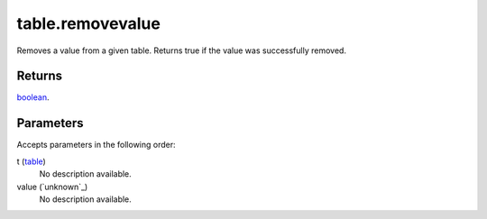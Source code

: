 table.removevalue
====================================================================================================

Removes a value from a given table. Returns true if the value was successfully removed.

Returns
----------------------------------------------------------------------------------------------------

`boolean`_.

Parameters
----------------------------------------------------------------------------------------------------

Accepts parameters in the following order:

t (`table`_)
    No description available.

value (`unknown`_)
    No description available.

.. _`boolean`: ../../../lua/type/boolean.html
.. _`table`: ../../../lua/type/table.html
